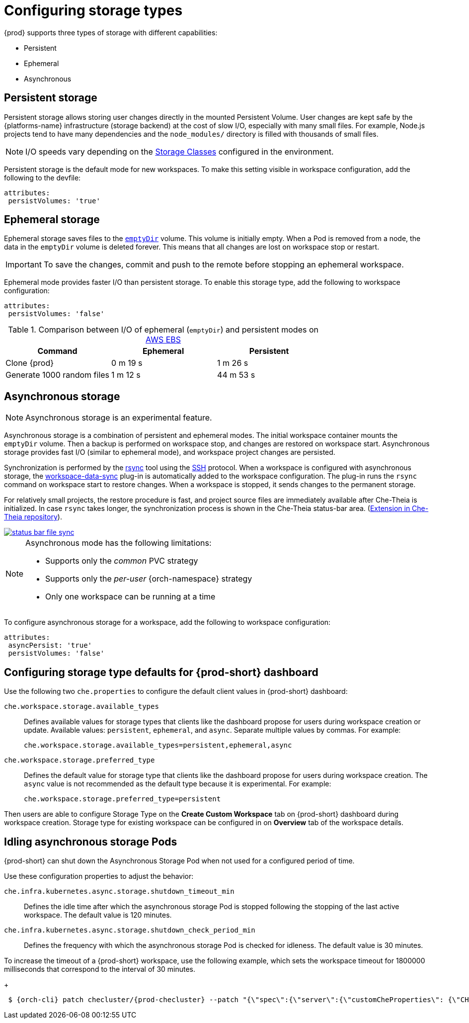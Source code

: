 



[id="configuring-storage-types_{context}"]
= Configuring storage types

{prod} supports three types of storage with different capabilities:

* Persistent
* Ephemeral
* Asynchronous


== Persistent storage

Persistent storage allows storing user changes directly in the mounted Persistent Volume. User changes are kept safe by the {platforms-name} infrastructure (storage backend) at the cost of slow I/O, especially with many small files. For example, Node.js projects tend to have many dependencies and the `node_modules/` directory is filled with thousands of small files.

NOTE: I/O speeds vary depending on the link:https://kubernetes.io/docs/concepts/storage/storage-classes/[Storage Classes] configured in the environment.

Persistent storage is the default mode for new workspaces. To make this setting visible in workspace configuration, add the following to the devfile:

[source,yaml]
----
attributes:
 persistVolumes: 'true'
----


== Ephemeral storage

Ephemeral storage saves files to the link:https://kubernetes.io/docs/concepts/storage/volumes/#emptydir[`emptyDir`] volume. This volume is initially empty. When a Pod is removed from a node, the data in the `emptyDir` volume is deleted forever. This means that all changes are lost on workspace stop or restart.

IMPORTANT: To save the changes, commit and push to the remote before stopping an ephemeral workspace.

Ephemeral mode provides faster I/O than persistent storage. To enable this storage type, add the following to workspace configuration:

[source,yaml]
----
attributes:
 persistVolumes: 'false'
----


.Comparison between I/O of ephemeral (`emptyDir`) and persistent modes on link:https://kubernetes.io/docs/concepts/storage/storage-classes/#aws-ebs[AWS EBS]
[cols="3", options="header"]
|===
|Command
|Ephemeral
|Persistent

|Clone {prod}
|0 m 19 s
|1 m 26 s

|Generate 1000 random files
|1 m 12 s
|44 m 53 s
|===


== Asynchronous storage

NOTE: Asynchronous storage is an experimental feature.

Asynchronous storage is a combination of persistent and ephemeral modes. The initial workspace container mounts the `emptyDir` volume. Then a backup is performed on workspace stop, and changes are restored on workspace start. Asynchronous storage provides fast I/O (similar to ephemeral mode), and workspace project changes are persisted.

Synchronization is performed by the link:https://rsync.samba.org/[rsync] tool using the link:https://www.openssh.com/[SSH] protocol. When a workspace is configured with asynchronous storage, the link:https://github.com/che-incubator/workspace-data-sync/[workspace-data-sync] plug-in is automatically added to the workspace configuration. The plug-in runs the `rsync` command on workspace start to restore changes. When a workspace is stopped, it sends changes to the permanent storage.

For relatively small projects, the restore procedure is fast, and project source files are immediately available after Che-Theia is initialized. In case `rsync` takes longer, the synchronization process is shown in the Che-Theia status-bar area. (link:https://github.com/eclipse/che-theia/tree/master/extensions/eclipse-che-theia-file-sync-tracker[Extension in Che-Theia repository]).

image::troubleshooting/status-bar-file-sync.png[link="../_images/troubleshooting/status-bar-file-sync.png",Files synchronization progress]

[NOTE]
====
Asynchronous mode has the following limitations:

* Supports only the _common_ PVC strategy
* Supports only the _per-user_ {orch-namespace} strategy
* Only one workspace can be running at a time
====

To configure asynchronous storage for a workspace, add the following to workspace configuration:

[source,yaml]
----
attributes:
 asyncPersist: 'true'
 persistVolumes: 'false'
----

== Configuring storage type defaults for {prod-short} dashboard

Use the following two `che.properties` to configure the default client values in {prod-short} dashboard:

`che.workspace.storage.available_types`:: Defines available values for storage types that clients like the dashboard propose for users during workspace creation or update. Available values: `persistent`, `ephemeral`, and `async`. Separate multiple values by commas. For example:
+
----
che.workspace.storage.available_types=persistent,ephemeral,async
----

`che.workspace.storage.preferred_type`:: Defines the default value for storage type that clients like the dashboard propose for users during workspace creation. The `async` value is not recommended as the default type because it is experimental. For example:
+
----
che.workspace.storage.preferred_type=persistent
----

Then users are able to configure Storage Type on the *Create Custom Workspace* tab on {prod-short} dashboard during workspace creation.
Storage type for existing workspace can be configured in on *Overview* tab of the workspace details.

== Idling asynchronous storage Pods

{prod-short} can shut down the Asynchronous Storage Pod when not used for a configured period of time.

Use these configuration properties to adjust the behavior:

`che.infra.kubernetes.async.storage.shutdown_timeout_min`:: Defines the idle time after which the asynchronous storage Pod is stopped following the stopping of the last active workspace. The default value is 120 minutes.

`che.infra.kubernetes.async.storage.shutdown_check_period_min`:: Defines the frequency with which the asynchronous storage Pod is checked for idleness. The default value is 30 minutes.

To increase the timeout of a {prod-short} workspace, use the following example, which sets the workspace timeout for 1800000 milliseconds that correspond to the interval of 30 minutes.
+
[subs="+attributes",options="nowrap",role=white-space-pre]
----
 $ {orch-cli} patch checluster/{prod-checluster} --patch "{\"spec\":{\"server\":{\"customCheProperties\": {\"CHE_LIMITS_WORKSPACE_IDLE_TIMEOUT\": \"1800000\"}}}}" --type=merge -n {prod-namespace}
----